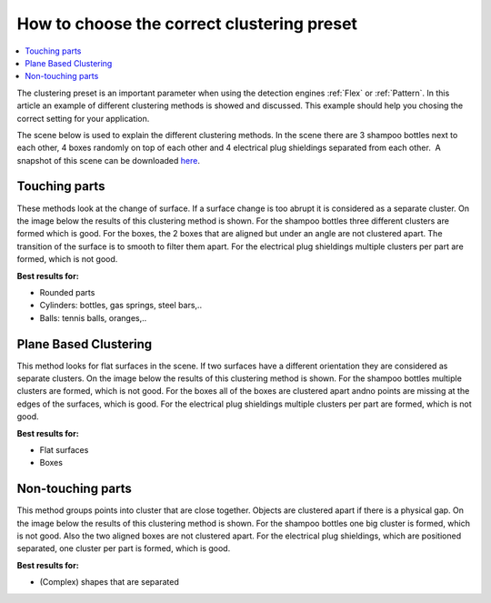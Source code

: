 .. _how-to-clustering-preset:

How to choose the correct clustering preset
===========================================

.. contents::
    :backlinks: top
    :local:
    :depth: 1

The clustering preset is an important parameter when using the detection engines :ref:`Flex` or :ref:`Pattern`.
In this article an example of different clustering methods is showed and
discussed. This example should help you chosing the correct setting for your application.

The scene below is used to explain the different clustering
methods. In the scene there are 3 shampoo bottles next to each other, 4
boxes randomly on top of each other and 4 electrical plug shieldings
separated from each other.  A snapshot of this scene can be downloaded 
`here <https://drive.google.com/uc?export=download&id=1O_N-cxPfPcg-TQpFimSls3jx3sEwM_RW>`__.

.. image:: /assets/images/Documentation/Clustering-2d.png
.. image:: /assets/images/Documentation/Clustering-points.png

Touching parts
~~~~~~~~~~~~~~

These methods look at the change of surface. If a surface change is too
abrupt it is considered as a separate cluster. On the image below the
results of this clustering method is shown. For the shampoo bottles
three different clusters are formed which is good. For the boxes, the 2
boxes that are aligned but under an angle are not clustered apart. The
transition of the surface is to smooth to filter them apart. For the
electrical plug shieldings multiple clusters per part are formed, which
is not good.

**Best results for:**

-  Rounded parts
-  Cylinders: bottles, gas springs, steel bars,..
-  Balls: tennis balls, oranges,..

.. image:: /assets/images/Documentation/Clustering-touching.png

Plane Based Clustering
~~~~~~~~~~~~~~~~~~~~~~

This method looks for flat surfaces in the scene. If two surfaces have a
different orientation they are considered as separate clusters. On the
image below the results of this clustering method is shown. For the
shampoo bottles multiple clusters are formed, which is not good. For the
boxes all of the boxes are clustered apart andno points are missing at
the edges of the surfaces, which is good. For the electrical plug
shieldings multiple clusters per part are formed, which is not good.

**Best results for:**

-  Flat surfaces
-  Boxes

.. image:: /assets/images/Documentation/Clustering-plane-based.png

Non-touching parts
~~~~~~~~~~~~~~~~~~

This method groups points into cluster that are close together. Objects
are clustered apart if there is a physical gap. On the image below the
results of this clustering method is shown. For the shampoo bottles one
big cluster is formed, which is not good. Also the two aligned boxes are
not clustered apart. For the electrical plug shieldings, which are
positioned separated, one cluster per part is formed, which is good.

**Best results for:**

-  (Complex) shapes that are separated

.. image:: /assets/images/Documentation/Clustering-non-touching.png